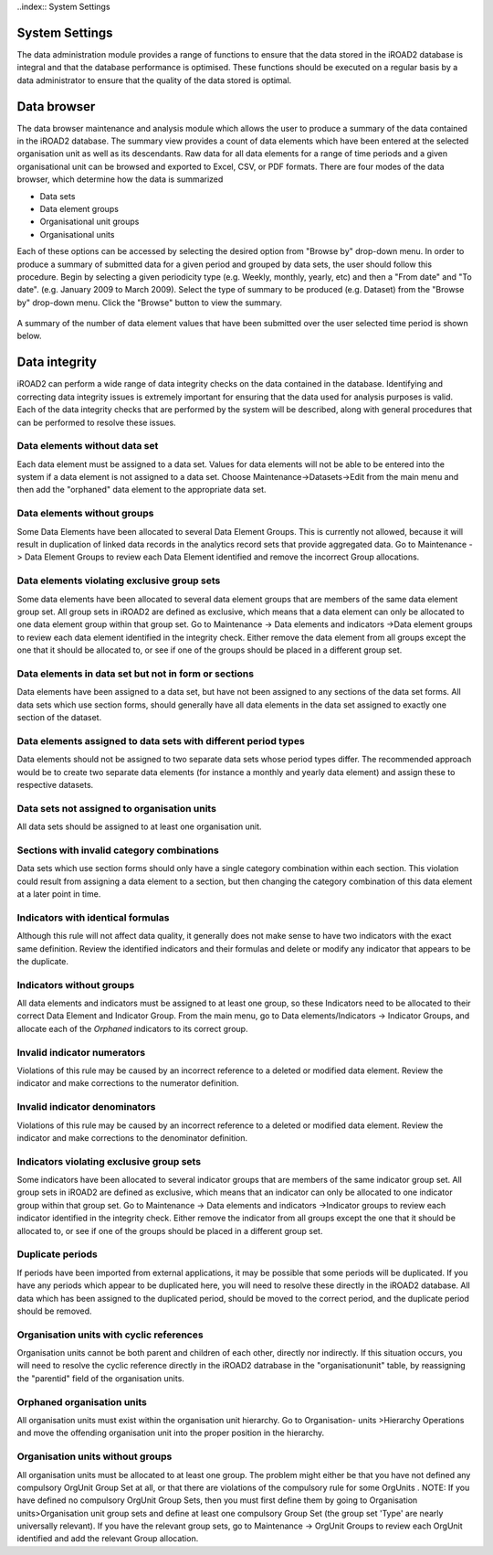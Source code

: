 ..index:: System Settings

System Settings
===============

The data administration module provides a range of functions to ensure that the data stored in the iROAD2 database is
integral and that the database performance is optimised. These functions should be executed on a regular basis by a
data administrator to ensure that the quality of the data stored is optimal.

Data browser
============

The data browser maintenance and analysis module which allows the user to produce a summary of the data contained
in the iROAD2 database. The summary view provides a count of data elements which have been entered at the selected
organisation unit as well as its descendants. Raw data for all data elements for a range of time periods and a given
organisational unit can be browsed and exported to Excel, CSV, or PDF formats. There are four modes of the data
browser, which determine how the data is summarized

* Data sets
* Data element groups
* Organisational unit groups
* Organisational units

Each of these options can be accessed by selecting the desired option from "Browse by" drop-down menu.
In order to produce a summary of submitted data for a given period and grouped by data sets, the user should follow
this procedure. Begin by selecting a given periodicity type (e.g. Weekly, monthly, yearly, etc) and then a "From date"
and "To date". (e.g. January 2009 to March 2009). Select the type of summary to be produced (e.g. Dataset) from the
"Browse by" drop-down menu. Click the "Browse" button to view the summary.

.. _data_elements:
.. figure::  images/dataelements.png
   :align:   center
   
A summary of the number of data element values that have been submitted over the user selected time period is shown
below.

Data integrity
==============
iROAD2 can perform a wide range of data integrity checks on the data contained in the database. Identifying and
correcting data integrity issues is extremely important for ensuring that the data used for analysis purposes is valid.
Each of the data integrity checks that are performed by the system will be described, along with general procedures
that can be performed to resolve these issues.

Data elements without data set
------------------------------

Each data element must be assigned to a data set. Values for data elements will not be able to be entered into the system
if a data element is not assigned to a data set. Choose Maintenance->Datasets->Edit from the main menu and then add
the "orphaned" data element to the appropriate data set.

Data elements without groups
----------------------------

Some Data Elements have been allocated to several Data Element Groups. This is currently not allowed, because it will
result in duplication of linked data records in the analytics record sets that provide aggregated data. Go to Maintenance
-> Data Element Groups to review each Data Element identified and remove the incorrect Group allocations.

Data elements violating exclusive group sets
--------------------------------------------

Some data elements have been allocated to several data element groups that are members of the same data element
group set. All group sets in iROAD2 are defined as exclusive, which means that a data element can only be allocated
to one data element group within that group set. Go to Maintenance -> Data elements and indicators ->Data element
groups to review each data element identified in the integrity check. Either remove the data element from all groups
except the one that it should be allocated to, or see if one of the groups should be placed in a different group set.

Data elements in data set but not in form or sections
-----------------------------------------------------
Data elements have been assigned to a data set, but have not been assigned to any sections of the data set forms. All
data sets which use section forms, should generally have all data elements in the data set assigned to exactly one section
of the dataset.

Data elements assigned to data sets with different period types
---------------------------------------------------------------
Data elements should not be assigned to two separate data sets whose period types differ. The recommended approach
would be to create two separate data elements (for instance a monthly and yearly data element) and assign these to
respective datasets.

Data sets not assigned to organisation units
--------------------------------------------
All data sets should be assigned to at least one organisation unit.

Sections with invalid category combinations
-------------------------------------------
Data sets which use section forms should only have a single category combination within each section. This violation
could result from assigning a data element to a section, but then changing the category combination of this data element
at a later point in time.

Indicators with identical formulas
----------------------------------
Although this rule will not affect data quality, it generally does not make sense to have two indicators with the exact
same definition. Review the identified indicators and their formulas and delete or modify any indicator that appears
to be the duplicate.

Indicators without groups
-------------------------
All data elements and indicators must be assigned to at least one group, so these Indicators need to be allocated to their
correct Data Element and Indicator Group. From the main menu, go to Data elements/Indicators -> Indicator Groups,
and allocate each of the `Orphaned` indicators to its correct group.

Invalid indicator numerators
----------------------------
Violations of this rule may be caused by an incorrect reference to a deleted or modified data element. Review the
indicator and make corrections to the numerator definition.

Invalid indicator denominators
------------------------------
Violations of this rule may be caused by an incorrect reference to a deleted or modified data element. Review the
indicator and make corrections to the denominator definition.

Indicators violating exclusive group sets
-----------------------------------------
Some indicators have been allocated to several indicator groups that are members of the same indicator group set. All
group sets in iROAD2 are defined as exclusive, which means that an indicator can only be allocated to one indicator
group within that group set. Go to Maintenance -> Data elements and indicators ->Indicator groups to review each
indicator identified in the integrity check. Either remove the indicator from all groups except the one that it should be
allocated to, or see if one of the groups should be placed in a different group set.

Duplicate periods
-----------------
If periods have been imported from external applications, it may be possible that some periods will be duplicated. If
you have any periods which appear to be duplicated here, you will need to resolve these directly in the iROAD2 database.
All data which has been assigned to the duplicated period, should be moved to the correct period, and the duplicate
period should be removed.

Organisation units with cyclic references
-----------------------------------------

Organisation units cannot be both parent and children of each other, directly nor indirectly. If this situation occurs, you
will need to resolve the cyclic reference directly in the iROAD2 datrabase in the "organisationunit" table, by reassigning
the "parentid" field of the organisation units.

Orphaned organisation units
----------------------------
All organisation units must exist within the organisation unit hierarchy. Go to Organisation- units >Hierarchy
Operations and move the offending organisation unit into the proper position in the hierarchy.

Organisation units without groups
---------------------------------
All organisation units must be allocated to at least one group. The problem might either be that you have not defined any
compulsory OrgUnit Group Set at all, or that there are violations of the compulsory rule for some OrgUnits . NOTE: If
you have defined no compulsory OrgUnit Group Sets, then you must first define them by going to Organisation units>Organisation unit group sets and define at least one compulsory Group Set (the group set 'Type' are nearly universally
relevant). If you have the relevant group sets, go to Maintenance -> OrgUnit Groups to review each OrgUnit identified
and add the relevant Group allocation.


